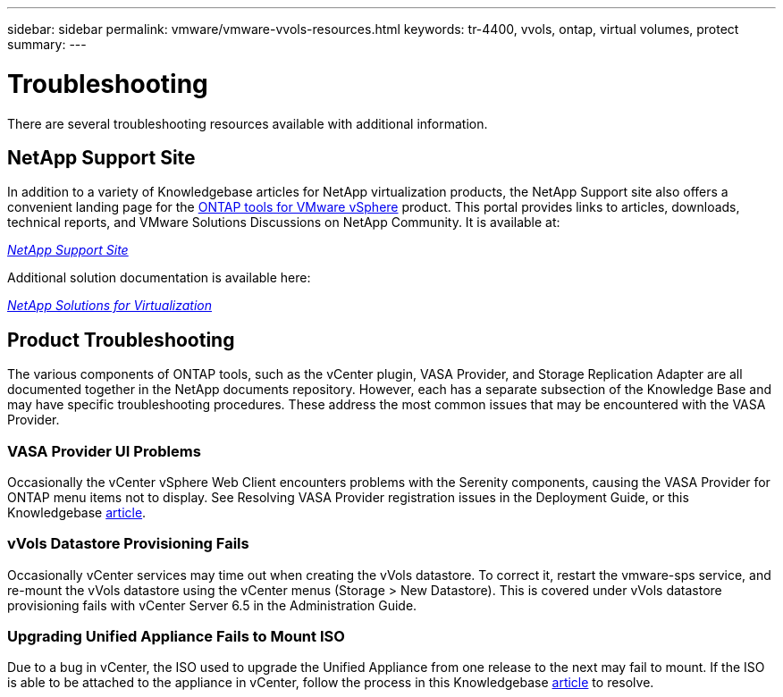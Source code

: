 ---
sidebar: sidebar
permalink: vmware/vmware-vvols-resources.html
keywords: tr-4400, vvols, ontap, virtual volumes, protect
summary: 
---

= Troubleshooting
:nofooter:
:icons: font
:linkattrs:
:imagesdir: ../media/
[.lead]
There are several troubleshooting resources available with additional information.

== NetApp Support Site

In addition to a variety of Knowledgebase articles for NetApp virtualization products, the NetApp Support site also offers a convenient landing page for the https://mysupport.netapp.com/site/products/all/details/otv/docs-tab[ONTAP tools for VMware vSphere] product. This portal provides links to articles, downloads, technical reports, and VMware Solutions Discussions on NetApp Community. It is available at:

https://mysupport.netapp.com/site/products/all/details/otv/docs-tab[_NetApp Support Site_]

Additional solution documentation is available here:

https://docs.netapp.com/us-en/netapp-solutions/virtualization/index.html[_NetApp Solutions for Virtualization_]

== Product Troubleshooting

The various components of ONTAP tools, such as the vCenter plugin, VASA Provider, and Storage Replication Adapter are all documented together in the NetApp documents repository. However, each has a separate subsection of the Knowledge Base and may have specific troubleshooting procedures. These address the most common issues that may be encountered with the VASA Provider.

=== VASA Provider UI Problems

Occasionally the vCenter vSphere Web Client encounters problems with the Serenity components, causing the VASA Provider for ONTAP menu items not to display. See Resolving VASA Provider registration issues in the Deployment Guide, or this Knowledgebase https://kb.netapp.com/Advice_and_Troubleshooting/Data_Storage_Software/VSC_and_VASA_Provider/How_to_resolve_display_issues_with_the_vSphere_Web_Client[article].

=== vVols Datastore Provisioning Fails

Occasionally vCenter services may time out when creating the vVols datastore. To correct it, restart the vmware-sps service, and re-mount the vVols datastore using the vCenter menus (Storage > New Datastore). This is covered under vVols datastore provisioning fails with vCenter Server 6.5 in the Administration Guide.

=== Upgrading Unified Appliance Fails to Mount ISO

Due to a bug in vCenter, the ISO used to upgrade the Unified Appliance from one release to the next may fail to mount. If the ISO is able to be attached to the appliance in vCenter, follow the process in this Knowledgebase https://kb.netapp.com/Advice_and_Troubleshooting/Data_Storage_Software/VSC_and_VASA_Provider/Virtual_Storage_Console_(VSC)%3A_Upgrading_VSC_appliance_fails_%22failed_to_mount_ISO%22[article] to resolve.

